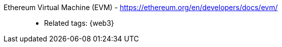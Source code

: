 [#evm]#Ethereum Virtual Machine (EVM)# - https://ethereum.org/en/developers/docs/evm/::
* Related tags: {web3}
